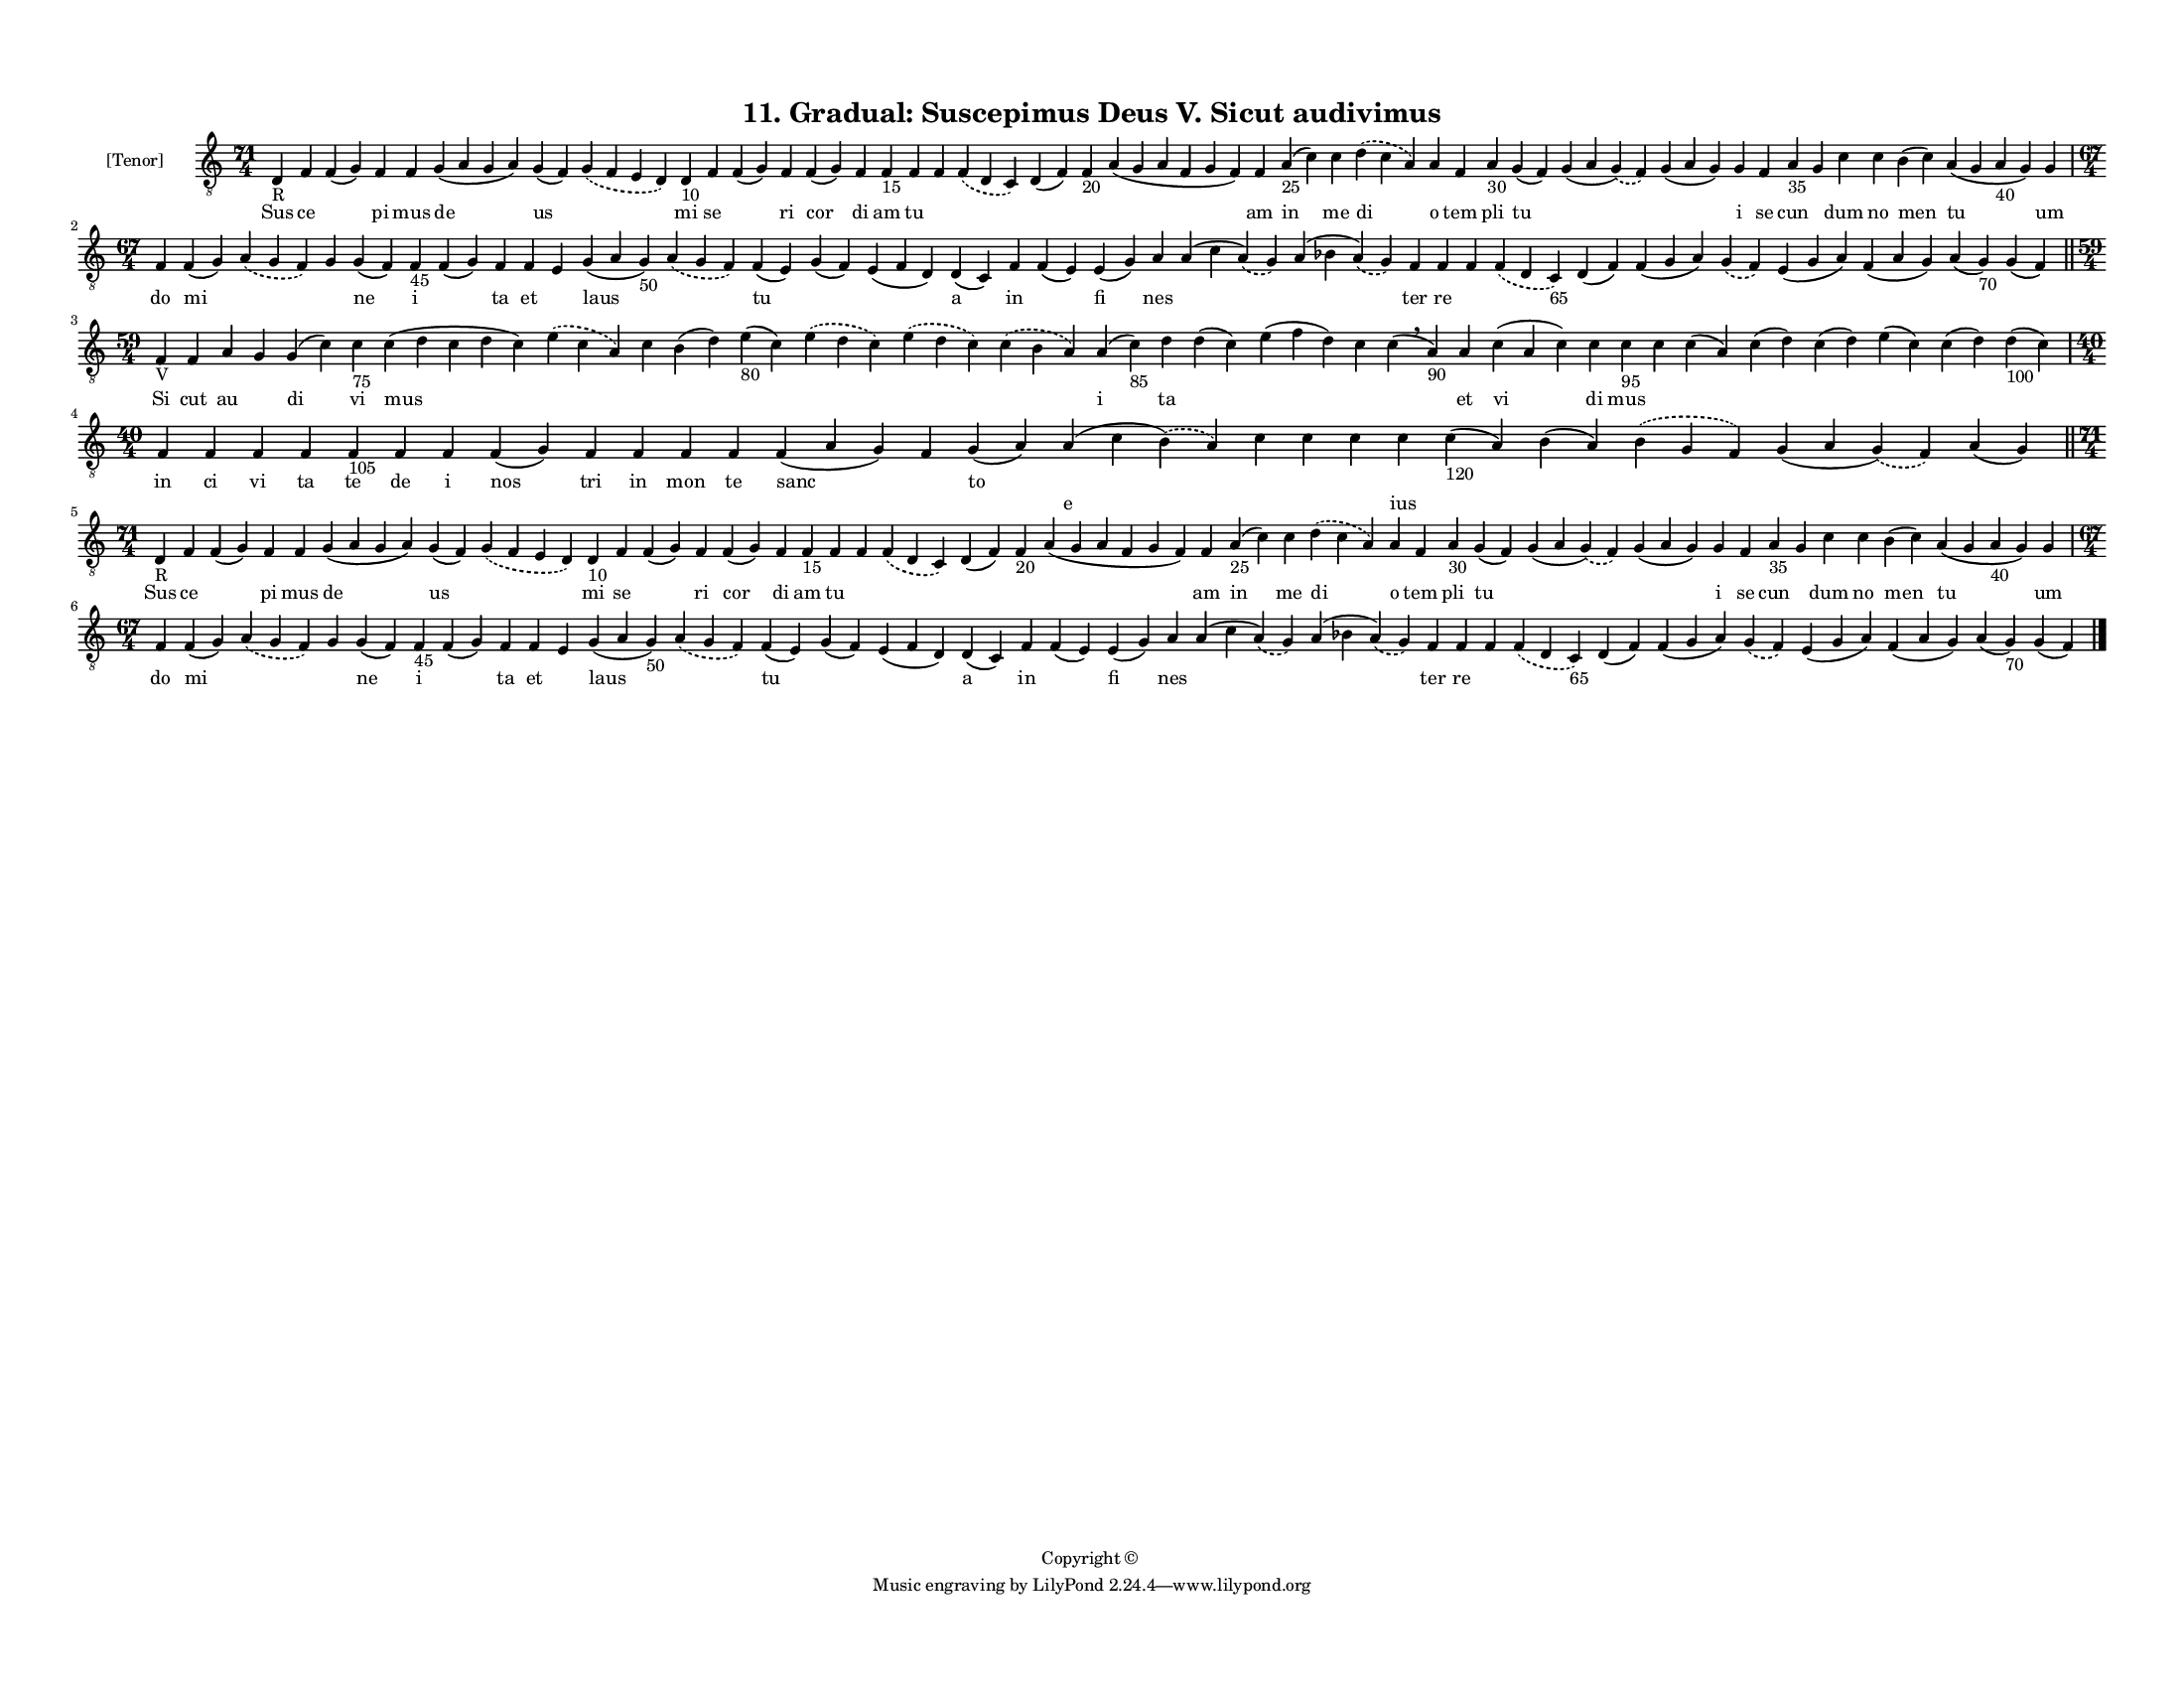 
\version "2.18.2"
% automatically converted by musicxml2ly from musicxml/F3M11ps_Gradual_Suscepimus_Deus_V_Sicut_audivimus.xml

\header {
    encodingsoftware = "Sibelius 6.2"
    encodingdate = "2017-03-20"
    copyright = "Copyright © "
    title = "11. Gradual: Suscepimus Deus V. Sicut audivimus"
    }

#(set-global-staff-size 11.3811023622)
\paper {
    paper-width = 27.94\cm
    paper-height = 21.59\cm
    top-margin = 1.2\cm
    bottom-margin = 1.2\cm
    left-margin = 1.0\cm
    right-margin = 1.0\cm
    between-system-space = 0.93\cm
    page-top-space = 1.27\cm
    }
\layout {
    \context { \Score
        autoBeaming = ##f
        }
    }
PartPOneVoiceOne =  \relative d {
    \clef "treble_8" \key c \major \time 71/4 | % 1
    d4 -"R" f4 f4 ( g4 ) f4 f4 g4 ( a4 g4 a4 ) g4 ( f4 ) \slurDashed g4
    ( \slurSolid f4 e4 d4 ) d4 -"10" f4 f4 ( g4 ) f4 f4 ( g4 ) f4 f4
    -"15" f4 f4 \slurDashed f4 ( \slurSolid d4 c4 ) d4 ( f4 ) f4 -"20" a4
    ( g4 a4 f4 g4 f4 ) f4 a4 -"25" ( c4 ) c4 \slurDashed d4 ( \slurSolid
    c4 a4 ) a4 f4 a4 -"30" g4 ( f4 ) g4 ( a4 \slurDashed g4 ) (
    \slurSolid f4 ) g4 ( a4 g4 ) g4 f4 a4 -"35" g4 c4 c4 b4 ( c4 ) a4 (
    g4 a4 -"40" g4 ) g4 \break | % 2
    \time 67/4  f4 f4 ( g4 ) \slurDashed a4 ( \slurSolid g4 f4 ) g4 g4 (
    f4 ) f4 -"45" f4 ( g4 ) f4 f4 e4 g4 ( a4 g4 -"50" ) \slurDashed a4 (
    \slurSolid g4 f4 ) f4 ( e4 ) g4 ( f4 ) e4 ( f4 d4 ) d4 ( c4 ) f4 f4
    ( e4 ) e4 ( g4 ) a4 a4 ( c4 \slurDashed a4 ) ( \slurSolid g4 ) a4 (
    bes4 \slurDashed a4 ) ( \slurSolid g4 ) f4 f4 f4 \slurDashed f4 (
    \slurSolid d4 c4 -"65" ) d4 ( f4 ) f4 ( g4 a4 ) \slurDashed g4 (
    \slurSolid f4 ) e4 ( g4 a4 ) f4 ( a4 g4 ) a4 ( g4 -"70" ) g4 ( f4 )
    \bar "||"
    \break | % 3
    \time 59/4  | % 3
    f4 -"V" f4 a4 g4 g4 ( c4 ) c4 -"75" c4 ( d4 c4 d4 c4 ) \slurDashed e4
    ( \slurSolid c4 a4 ) c4 b4 ( d4 ) e4 -"80" ( c4 ) \slurDashed e4 (
    \slurSolid d4 c4 ) \slurDashed e4 ( \slurSolid d4 c4 ) \slurDashed c4
    ( \slurSolid b4 a4 ) a4 ( c4 -"85" ) d4 d4 ( c4 ) e4 ( f4 d4 ) c4 c4
    ( \breathe a4 -"90" ) a4 c4 ( a4 c4 ) c4 c4 -"95" c4 c4 ( a4 ) c4 (
    d4 ) c4 ( d4 ) e4 ( c4 ) c4 ( d4 ) d4 -"100" ( c4 ) \break | % 4
    \time 40/4  f,4 f4 f4 f4 f4 -"105" f4 f4 f4 ( g4 ) f4 f4 f4 f4 f4 (
    a4 g4 ) f4 g4 ( a4 ) a4 ( c4 \slurDashed b4 ) ( \slurSolid a4 ) c4 c4
    c4 c4 c4 -"120" ( a4 ) b4 ( a4 ) \slurDashed b4 ( \slurSolid g4 f4 )
    g4 ( a4 \slurDashed g4 ) ( \slurSolid f4 ) a4 ( g4 ) \bar "||"
    \break | % 5
    \time 71/4  | % 5
    d4 -"R" f4 f4 ( g4 ) f4 f4 g4 ( a4 g4 a4 ) g4 ( f4 ) \slurDashed g4
    ( \slurSolid f4 e4 d4 ) d4 -"10" f4 f4 ( g4 ) f4 f4 ( g4 ) f4 f4
    -"15" f4 f4 \slurDashed f4 ( \slurSolid d4 c4 ) d4 ( f4 ) f4 -"20" a4
    ( g4 a4 f4 g4 f4 ) f4 a4 -"25" ( c4 ) c4 \slurDashed d4 ( \slurSolid
    c4 a4 ) a4 f4 a4 -"30" g4 ( f4 ) g4 ( a4 \slurDashed g4 ) (
    \slurSolid f4 ) g4 ( a4 g4 ) g4 f4 a4 -"35" g4 c4 c4 b4 ( c4 ) a4 (
    g4 a4 -"40" g4 ) g4 \break | % 6
    \time 67/4  f4 f4 ( g4 ) \slurDashed a4 ( \slurSolid g4 f4 ) g4 g4 (
    f4 ) f4 -"45" f4 ( g4 ) f4 f4 e4 g4 ( a4 g4 -"50" ) \slurDashed a4 (
    \slurSolid g4 f4 ) f4 ( e4 ) g4 ( f4 ) e4 ( f4 d4 ) d4 ( c4 ) f4 f4
    ( e4 ) e4 ( g4 ) a4 a4 ( c4 \slurDashed a4 ) ( \slurSolid g4 ) a4 (
    bes4 \slurDashed a4 ) ( \slurSolid g4 ) f4 f4 f4 \slurDashed f4 (
    \slurSolid d4 c4 -"65" ) d4 ( f4 ) f4 ( g4 a4 ) \slurDashed g4 (
    \slurSolid f4 ) e4 ( g4 a4 ) f4 ( a4 g4 ) a4 ( g4 -"70" ) g4 ( f4 )
    \bar "|."
    }

PartPOneVoiceOneLyricsOne =  \lyricmode { Sus ce \skip4 pi mus de us
    \skip4 mi se \skip4 ri cor di am tu \skip4 \skip4 \skip4 \skip4
    \skip4 am in me di o tem pli tu \skip4 \skip4 i se cun \skip4 dum no
    men tu um do mi \skip4 \skip4 ne i \skip4 ta et \skip4 laus \skip4
    tu \skip4 \skip4 a in \skip4 fi nes \skip4 \skip4 ter re \skip4
    \skip4 \skip4 \skip4 \skip4 \skip4 \skip4 \skip4 \skip4 Si cut au
    \skip4 di vi mus \skip4 \skip4 \skip4 \skip4 \skip4 \skip4 \skip4 i
    ta \skip4 \skip4 \skip4 \skip4 et vi di mus \skip4 \skip4 \skip4
    \skip4 \skip4 \skip4 \skip4 in ci vi ta te de i nos tri in mon te
    sanc \skip4 to \skip4 \skip4 \skip4 \skip4 \skip4 \skip4 \skip4
    \skip4 \skip4 \skip4 Sus ce \skip4 pi mus de us \skip4 mi se \skip4
    ri cor di am tu \skip4 \skip4 \skip4 \skip4 \skip4 am in me di o tem
    pli tu \skip4 \skip4 i se cun \skip4 dum no men tu um do mi \skip4
    \skip4 ne i \skip4 ta et \skip4 laus \skip4 tu \skip4 \skip4 a in
    \skip4 fi nes \skip4 \skip4 ter re \skip4 \skip4 \skip4 \skip4
    \skip4 \skip4 \skip4 \skip4 \skip4 }
PartPOneVoiceOneLyricsTwo =  \lyricmode { \skip4 \skip4 \skip4 \skip4
    \skip4 \skip4 \skip4 \skip4 \skip4 \skip4 \skip4 \skip4 \skip4
    \skip4 \skip4 \skip4 \skip4 \skip4 \skip4 \skip4 \skip4 \skip4
    \skip4 \skip4 \skip4 \skip4 \skip4 \skip4 \skip4 \skip4 \skip4
    \skip4 \skip4 \skip4 \skip4 \skip4 \skip4 \skip4 \skip4 \skip4
    \skip4 \skip4 \skip4 \skip4 \skip4 \skip4 \skip4 \skip4 \skip4
    \skip4 \skip4 \skip4 \skip4 \skip4 \skip4 \skip4 \skip4 \skip4
    \skip4 \skip4 \skip4 \skip4 \skip4 \skip4 \skip4 \skip4 \skip4
    \skip4 \skip4 \skip4 \skip4 \skip4 \skip4 \skip4 \skip4 \skip4
    \skip4 \skip4 \skip4 \skip4 \skip4 \skip4 \skip4 \skip4 \skip4
    \skip4 \skip4 \skip4 \skip4 \skip4 \skip4 \skip4 \skip4 \skip4
    \skip4 \skip4 \skip4 \skip4 \skip4 \skip4 \skip4 \skip4 \skip4
    \skip4 \skip4 \skip4 \skip4 \skip4 \skip4 \skip4 \skip4 \skip4
    \skip4 \skip4 \skip4 \skip4 \skip4 \skip4 \skip4 e \skip4 \skip4
    \skip4 ius \skip4 \skip4 \skip4 \skip4 \skip4 \skip4 \skip4 \skip4
    \skip4 \skip4 \skip4 \skip4 \skip4 \skip4 \skip4 \skip4 \skip4
    \skip4 \skip4 \skip4 \skip4 \skip4 \skip4 \skip4 \skip4 \skip4
    \skip4 \skip4 \skip4 \skip4 \skip4 \skip4 \skip4 \skip4 \skip4
    \skip4 \skip4 \skip4 \skip4 \skip4 \skip4 \skip4 \skip4 \skip4
    \skip4 \skip4 \skip4 \skip4 \skip4 \skip4 \skip4 \skip4 \skip4
    \skip4 \skip4 \skip4 \skip4 \skip4 \skip4 \skip4 \skip4 \skip4
    \skip4 \skip4 \skip4 \skip4 \skip4 \skip4 \skip4 \skip4 \skip4
    \skip4 \skip4 \skip4 \skip4 \skip4 \skip4 \skip4 }

% The score definition
\score {
    <<
        \new Staff <<
            \set Staff.instrumentName = "[Tenor]"
            \context Staff << 
                \context Voice = "PartPOneVoiceOne" { \PartPOneVoiceOne }
                \new Lyrics \lyricsto "PartPOneVoiceOne" \PartPOneVoiceOneLyricsOne
                \new Lyrics \lyricsto "PartPOneVoiceOne" \PartPOneVoiceOneLyricsTwo
                >>
            >>
        
        >>
    \layout {}
    % To create MIDI output, uncomment the following line:
    %  \midi {}
    }

